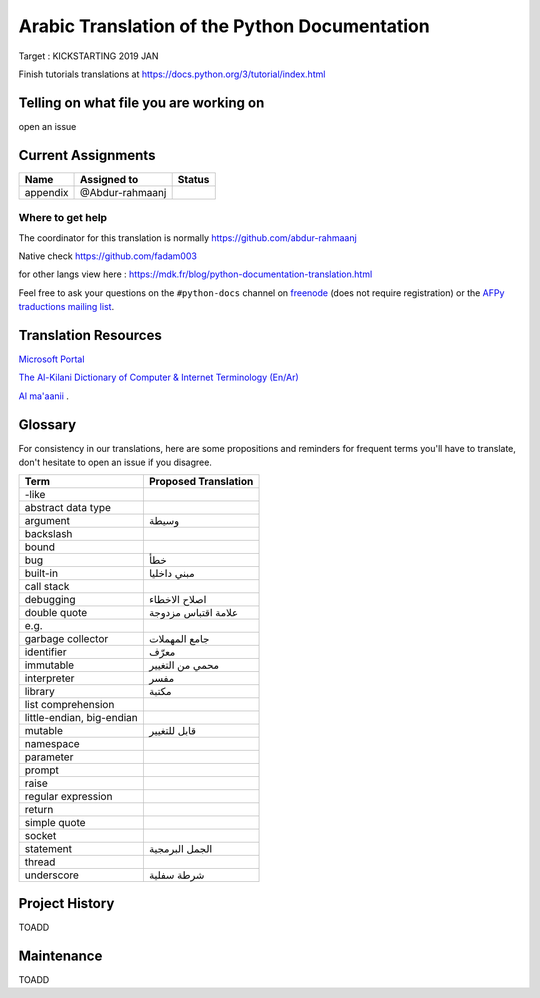 Arabic Translation of the Python Documentation
==============================================

Target : KICKSTARTING 2019 JAN

Finish tutorials translations at https://docs.python.org/3/tutorial/index.html

Telling on what file you are working on
---------------------------------------

open an issue

Current Assignments
-------------------

========================== ========================== ==========================
Name                       Assigned to                Status
========================== ========================== ==========================
appendix                   @Abdur-rahmaanj
========================== ========================== ==========================


Where to get help
~~~~~~~~~~~~~~~~~

The coordinator for this translation is normally https://github.com/abdur-rahmaanj

Native check https://github.com/fadam003

for other langs view here : https://mdk.fr/blog/python-documentation-translation.html

Feel free to ask your questions on the ``#python-docs`` channel on `freenode
<https://webchat.freenode.net/>`_ (does not require registration) or the
`AFPy traductions mailing list <https://lists.afpy.org/mailman/listinfo/traductions>`_.


Translation Resources
---------------------

`Microsoft Portal <http://www.microsoft.com/en-us/language/Search>`_ 

`The Al-Kilani Dictionary of Computer & Internet Terminology (En/Ar) <http://www.ldlp-dictionary.com/home/words/99/>`_ 

`Al ma'aanii <https://www.almaany.com/en/dict/ar-en/buffer/>`_ .


Glossary
--------

For consistency in our translations, here are some propositions and
reminders for frequent terms you'll have to translate, don't hesitate
to open an issue if you disagree.

========================== ===========================================
Term                       Proposed Translation
========================== ===========================================
-like                      
abstract data type         
argument                   وسيطة
backslash                  
bound                      
bug                        خطأ
built-in                   مبني داخليا 
call stack                 
debugging                  اصلاح الاخطاء
double quote               علامة اقتباس مزدوجة
e.g.                       
garbage collector          جامع المهملات
identifier                 معرّف
immutable                  محمي من التغيير
interpreter                مفسر
library                    مكتبة
list comprehension         
little-endian, big-endian  
mutable                    قابل للتغيير
namespace                  
parameter                  
prompt                     
raise                      
regular expression         
return                     
simple quote               
socket                     
statement                  الجمل البرمجية
thread                     
underscore                 شرطة سفلية
========================== ===========================================


Project History
---------------

TOADD


Maintenance
-----------

TOADD
